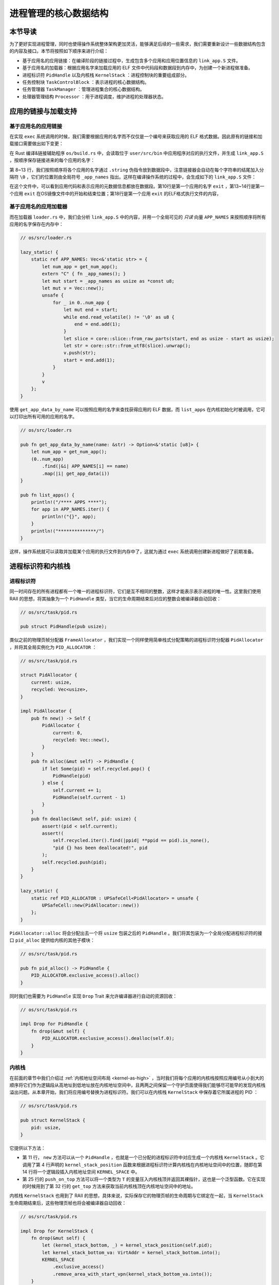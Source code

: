 进程管理的核心数据结构
===================================

本节导读
-----------------------------------

为了更好实现进程管理，同时也使得操作系统整体架构更加灵活，能够满足后续的一些需求，我们需要重新设计一些数据结构包含的内容及接口。本节将按照如下顺序来进行介绍：

- 基于应用名的应用链接：在编译阶段的链接过程中，生成包含多个应用和应用位置信息的 ``link_app.S`` 文件。
- 基于应用名的加载器：根据应用名字来加载应用的 ELF 文件中代码段和数据段到内存中，为创建一个新进程做准备。
- 进程标识符 ``PidHandle`` 以及内核栈 ``KernelStack`` ：进程控制块的重要组成部分。
- 任务控制块 ``TaskControlBlock`` ：表示进程的核心数据结构。
- 任务管理器 ``TaskManager`` ：管理进程集合的核心数据结构。
- 处理器管理结构 ``Processor`` ：用于进程调度，维护进程的处理器状态。


应用的链接与加载支持
------------------------------------------------------------------------

基于应用名的应用链接
^^^^^^^^^^^^^^^^^^^^^^^^^^^^^^^^^^^^^^^^

在实现 ``exec`` 系统调用的时候，我们需要根据应用的名字而不仅仅是一个编号来获取应用的 ELF 格式数据。因此原有的链接和加载接口需要做出如下变更：

在 Rust 编译&链接辅助程序 ``os/build.rs`` 中，会读取位于 ``user/src/bin`` 中应用程序对应的执行文件，并生成 ``link_app.S`` ，按顺序保存链接进来的每个应用的名字：
  
.. code-block:: Rust
    :linenos:
    :emphasize-lines: 8-13

    // os/build.rs

    for i in 0..apps.len() {
        writeln!(f, r#"    .quad app_{}_start"#, i)?;
    }
    writeln!(f, r#"    .quad app_{}_end"#, apps.len() - 1)?;

    writeln!(f, r#"
    .global _app_names
    _app_names:"#)?;
    for app in apps.iter() {
        writeln!(f, r#"    .string "{}""#, app)?;
    }

    for (idx, app) in apps.iter().enumerate() {
        ...
    }

第 8~13 行，我们按照顺序将各个应用的名字通过 ``.string`` 伪指令放到数据段中，注意链接器会自动在每个字符串的结尾加入分隔符 ``\0`` ，它们的位置则由全局符号 ``_app_names`` 指出。这样在编译操作系统的过程中，会生成如下的 ``link_app.S`` 文件：

.. code-block::
    :linenos:

        .section .data
        .global _num_app
    _num_app:
        .quad 15
        .quad app_0_start
        .quad app_1_start
    ......
        .global _app_names
    _app_names:
        .string "exit"
        .string "fantastic_text"
    ......        
        .section .data
        .global app_0_start
        .global app_0_end
        .align 3
    app_0_start:
        .incbin "../user/target/riscv64gc-unknown-none-elf/release/exit"
    app_0_end:  
    ......

在这个文件中，可以看到应用代码和表示应用的元数据信息都放在数据段。第10行是第一个应用的名字 ``exit`` ，第13~14行是第一个应用 ``exit`` 在OS镜像文件中的开始和结束位置；第18行是第一个应用 ``exit`` 的ELF格式执行文件的内容，


基于应用名的应用加载器
^^^^^^^^^^^^^^^^^^^^^^^^^^^^^^^^^^^^^^^^

而在加载器 ``loader.rs`` 中，我们会分析 ``link_app.S`` 中的内容，并用一个全局可见的 *只读* 向量 ``APP_NAMES`` 来按照顺序将所有应用的名字保存在内存中：

.. code-block:: Rust

    // os/src/loader.rs

    lazy_static! {
        static ref APP_NAMES: Vec<&'static str> = {
            let num_app = get_num_app();
            extern "C" { fn _app_names(); }
            let mut start = _app_names as usize as *const u8;
            let mut v = Vec::new();
            unsafe {
                for _ in 0..num_app {
                    let mut end = start;
                    while end.read_volatile() != '\0' as u8 {
                        end = end.add(1);
                    }
                    let slice = core::slice::from_raw_parts(start, end as usize - start as usize);
                    let str = core::str::from_utf8(slice).unwrap();
                    v.push(str);
                    start = end.add(1);
                }
            }
            v
        };
    }

使用 ``get_app_data_by_name`` 可以按照应用的名字来查找获得应用的 ELF 数据，而 ``list_apps`` 在内核初始化时被调用，它可以打印出所有可用的应用的名字。

.. code-block:: rust

    // os/src/loader.rs

    pub fn get_app_data_by_name(name: &str) -> Option<&'static [u8]> {
        let num_app = get_num_app();
        (0..num_app)
            .find(|&i| APP_NAMES[i] == name)
            .map(|i| get_app_data(i))
    }

    pub fn list_apps() {
        println!("/**** APPS ****");
        for app in APP_NAMES.iter() {
            println!("{}", app);
        }
        println!("**************/")
    }


这样，操作系统就可以读取并加载某个应用的执行文件到内存中了，这就为通过 ``exec`` 系统调用创建新进程做好了前期准备。

进程标识符和内核栈
------------------------------------------------------------------------

进程标识符
^^^^^^^^^^^^^^^^^^^^^^^^^^^^^^^^^^^^^^^^

同一时间存在的所有进程都有一个唯一的进程标识符，它们是互不相同的整数，这样才能表示表示进程的唯一性。这里我们使用 RAII 的思想，将其抽象为一个 ``PidHandle`` 类型，当它的生命周期结束后对应的整数会被编译器自动回收：

.. code-block:: rust

    // os/src/task/pid.rs

    pub struct PidHandle(pub usize);

类似之前的物理页帧分配器 ``FrameAllocator`` ，我们实现一个同样使用简单栈式分配策略的进程标识符分配器 ``PidAllocator`` ，并将其全局实例化为 ``PID_ALLOCATOR`` ：

.. code-block:: rust

    // os/src/task/pid.rs

    struct PidAllocator {
        current: usize,
        recycled: Vec<usize>,
    }

    impl PidAllocator {
        pub fn new() -> Self {
            PidAllocator {
                current: 0,
                recycled: Vec::new(),
            }
        }
        pub fn alloc(&mut self) -> PidHandle {
            if let Some(pid) = self.recycled.pop() {
                PidHandle(pid)
            } else {
                self.current += 1;
                PidHandle(self.current - 1)
            }
        }
        pub fn dealloc(&mut self, pid: usize) {
            assert!(pid < self.current);
            assert!(
                self.recycled.iter().find(|ppid| **ppid == pid).is_none(),
                "pid {} has been deallocated!", pid
            );
            self.recycled.push(pid);
        }
    }

    lazy_static! {
        static ref PID_ALLOCATOR : UPSafeCell<PidAllocator> = unsafe {
            UPSafeCell::new(PidAllocator::new())
        };
    }

``PidAllocator::alloc`` 将会分配出去一个将 ``usize`` 包装之后的 ``PidHandle`` 。我们将其包装为一个全局分配进程标识符的接口 ``pid_alloc`` 提供给内核的其他子模块：

.. code-block:: rust

    // os/src/task/pid.rs

    pub fn pid_alloc() -> PidHandle {
        PID_ALLOCATOR.exclusive_access().alloc()
    }

同时我们也需要为 ``PidHandle`` 实现 ``Drop`` Trait 来允许编译器进行自动的资源回收：

.. code-block:: rust

    // os/src/task/pid.rs

    impl Drop for PidHandle {
        fn drop(&mut self) {
            PID_ALLOCATOR.exclusive_access().dealloc(self.0);
        }
    }

内核栈
^^^^^^^^^^^^^^^^^^^^^^^^^^^^^^^^^^^^^^^^

在前面的章节中我们介绍过 :ref:`内核地址空间布局 <kernel-as-high>` ，当时我们将每个应用的内核栈按照应用编号从小到大的顺序将它们作为逻辑段从高地址到低地址放在内核地址空间中，且两两之间保留一个守护页面使得我们能够尽可能早的发现内核栈溢出问题。从本章开始，我们将应用编号替换为进程标识符。我们可以在内核栈 ``KernelStack`` 中保存着它所属进程的 PID ：

.. code-block:: rust

    // os/src/task/pid.rs

    pub struct KernelStack {
        pid: usize,
    }

它提供以下方法：

.. code-block:: rust
    :linenos:

    // os/src/task/pid.rs

    /// Return (bottom, top) of a kernel stack in kernel space.
    pub fn kernel_stack_position(app_id: usize) -> (usize, usize) {
        let top = TRAMPOLINE - app_id * (KERNEL_STACK_SIZE + PAGE_SIZE);
        let bottom = top - KERNEL_STACK_SIZE;
        (bottom, top)
    }

    impl KernelStack {
        pub fn new(pid_handle: &PidHandle) -> Self {
            let pid = pid_handle.0;
            let (kernel_stack_bottom, kernel_stack_top) = kernel_stack_position(pid);
            KERNEL_SPACE
                .exclusive_access()
                .insert_framed_area(
                    kernel_stack_bottom.into(),
                    kernel_stack_top.into(),
                    MapPermission::R | MapPermission::W,
                );
            KernelStack {
                pid: pid_handle.0,
            }
        }
        pub fn push_on_top<T>(&self, value: T) -> *mut T where
            T: Sized, {
            let kernel_stack_top = self.get_top();
            let ptr_mut = (kernel_stack_top - core::mem::size_of::<T>()) as *mut T;
            unsafe { *ptr_mut = value; }
            ptr_mut
        }
        pub fn get_top(&self) -> usize {
            let (_, kernel_stack_top) = kernel_stack_position(self.pid);
            kernel_stack_top
        }
    }

- 第 11 行， ``new`` 方法可以从一个 ``PidHandle`` ，也就是一个已分配的进程标识符中对应生成一个内核栈 ``KernelStack`` 。它调用了第 4 行声明的 ``kernel_stack_position`` 函数来根据进程标识符计算内核栈在内核地址空间中的位置，随即在第 14 行将一个逻辑段插入内核地址空间 ``KERNEL_SPACE`` 中。
- 第 25 行的 ``push_on_top`` 方法可以将一个类型为 ``T`` 的变量压入内核栈顶并返回其裸指针，这也是一个泛型函数。它在实现的时候用到了第 32 行的 ``get_top`` 方法来获取当前内核栈顶在内核地址空间中的地址。

内核栈 ``KernelStack`` 也用到了 RAII 的思想，具体来说，实际保存它的物理页帧的生命周期与它绑定在一起，当 ``KernelStack`` 生命周期结束后，这些物理页帧也将会被编译器自动回收：

.. code-block:: rust

    // os/src/task/pid.rs

    impl Drop for KernelStack {
        fn drop(&mut self) {
            let (kernel_stack_bottom, _) = kernel_stack_position(self.pid);
            let kernel_stack_bottom_va: VirtAddr = kernel_stack_bottom.into();
            KERNEL_SPACE
                .exclusive_access()
                .remove_area_with_start_vpn(kernel_stack_bottom_va.into());
        }
    }

这仅需要为 ``KernelStack`` 实现 ``Drop`` Trait，一旦它的生命周期结束则在内核地址空间中将对应的逻辑段删除（为此在 ``MemorySet`` 中新增了一个名为 ``remove_area_with_start_vpn`` 的方法，感兴趣的同学可以参考其实现），由前面章节的介绍我们知道这也就意味着那些物理页帧被同时回收掉了。

进程控制块
------------------------------------------------------------------------

在内核中，每个进程的执行状态、资源控制等元数据均保存在一个被称为 **进程控制块** (PCB, Process Control Block) 的结构中，它是内核对进程进行管理的单位，故而是一种极其关键的内核数据结构。在内核看来，它就等价于一个进程。

承接前面的章节，我们仅需对任务控制块 ``TaskControlBlock`` 进行若干改动并让它直接承担进程控制块的功能：

.. code-block:: rust
    :linenos:

    // os/src/task/task.rs

    pub struct TaskControlBlock {
        // immutable
        pub pid: PidHandle,
        pub kernel_stack: KernelStack,
        // mutable
        inner: UPSafeCell<TaskControlBlockInner>,
    }

    pub struct TaskControlBlockInner {
        pub trap_cx_ppn: PhysPageNum,
        pub base_size: usize,
        pub task_cx: TaskContext,
        pub task_status: TaskStatus,
        pub memory_set: MemorySet,
        pub parent: Option<Weak<TaskControlBlock>>,
        pub children: Vec<Arc<TaskControlBlock>>,
        pub exit_code: i32,
    }

任务控制块中包含两部分：

- 在初始化之后就不再变化的元数据：直接放在任务控制块中。这里将进程标识符 ``PidHandle`` 和内核栈 ``KernelStack`` 放在其中；
- 在运行过程中可能发生变化的元数据：则放在 ``TaskControlBlockInner`` 中，将它再包裹上一层 ``UPSafeCell<T>`` 放在任务控制块中。这是因为在我们的设计中外层只能获取任务控制块的不可变引用，若想修改里面的部分内容的话这需要 ``UPSafeCell<T>`` 所提供的内部可变性。

``TaskControlBlockInner`` 中则包含下面这些内容：

- ``trap_cx_ppn`` 指出了应用地址空间中的 Trap 上下文（详见第四章）被放在的物理页帧的物理页号。
- ``base_size`` 的含义是：应用数据仅有可能出现在应用地址空间低于 ``base_size`` 字节的区域中。借助它我们可以清楚的知道应用有多少数据驻留在内存中。
- ``task_cx`` 将暂停的任务的任务上下文保存在任务控制块中。
- ``task_status`` 维护当前进程的执行状态。
- ``memory_set`` 表示应用地址空间。
- ``parent`` 指向当前进程的父进程（如果存在的话）。注意我们使用 ``Weak`` 而非 ``Arc`` 来包裹另一个任务控制块，因此这个智能指针将不会影响父进程的引用计数。
- ``children`` 则将当前进程的所有子进程的任务控制块以 ``Arc`` 智能指针的形式保存在一个向量中，这样才能够更方便的找到它们。
- 当进程调用 exit 系统调用主动退出或者执行出错由内核终止的时候，它的退出码 ``exit_code`` 会被内核保存在它的任务控制块中，并等待它的父进程通过 waitpid 回收它的资源的同时也收集它的 PID 以及退出码。

注意我们在维护父子进程关系的时候大量用到了引用计数 ``Arc/Weak`` 。进程控制块的本体是被放到内核堆上面的，对于它的一切访问都是通过智能指针 ``Arc/Weak`` 来进行的，这样是便于建立父子进程的双向链接关系（避免仅基于 ``Arc`` 形成环状链接关系）。当且仅当智能指针 ``Arc`` 的引用计数变为 0 的时候，进程控制块以及被绑定到它上面的各类资源才会被回收。子进程的进程控制块并不会被直接放到父进程控制块中，因为子进程完全有可能在父进程退出后仍然存在。

``TaskControlBlockInner`` 提供的方法主要是对于它内部的字段的快捷访问：

.. code-block:: rust

    // os/src/task/task.rs

    impl TaskControlBlockInner {
        pub fn get_trap_cx(&self) -> &'static mut TrapContext {
            self.trap_cx_ppn.get_mut()
        }
        pub fn get_user_token(&self) -> usize {
            self.memory_set.token()
        }
        fn get_status(&self) -> TaskStatus {
            self.task_status
        }
        pub fn is_zombie(&self) -> bool {
            self.get_status() == TaskStatus::Zombie
        }
    }

而任务控制块 ``TaskControlBlock`` 目前提供以下方法：

.. code-block:: rust

    // os/src/task/task.rs

    impl TaskControlBlock {
        pub fn inner_exclusive_access(&self) -> RefMut<'_, TaskControlBlockInner> {
            self.inner.exclusive_access()
        }
        pub fn getpid(&self) -> usize {
            self.pid.0
        }
        pub fn new(elf_data: &[u8]) -> Self {...}
        pub fn exec(&self, elf_data: &[u8]) {...}
        pub fn fork(self: &Arc<TaskControlBlock>) -> Arc<TaskControlBlock> {...}
    }

- ``inner_exclusive_access`` 通过 ``UPSafeCell<T>.exclusive_access()`` 来得到一个 ``RefMut<'_, TaskControlBlockInner>`` ，它可以被看成一个内层 ``TaskControlBlockInner`` 的可变引用并可以对它指向的内容进行修改。
- ``getpid`` 以 ``usize`` 的形式返回当前进程的进程标识符。
- ``new`` 用来创建一个新的进程，目前仅用于内核中手动创建唯一一个初始进程 ``initproc`` 。
- ``exec`` 用来实现 ``exec`` 系统调用，即当前进程加载并执行另一个 ELF 格式可执行文件。
- ``fork`` 用来实现 ``fork`` 系统调用，即当前进程 fork 出来一个与之几乎相同的子进程。

``new/exec/fork`` 的实现我们将在下一小节再介绍。

任务管理器
------------------------------------------------------------------------

在前面的章节中，任务管理器 ``TaskManager`` 不仅负责管理所有的任务，还维护着 CPU 当前在执行哪个任务。由于这种设计不够灵活，不能拓展到后续的多核环境，我们需要将任务管理器对于 CPU 的监控职能拆分到下面即将介绍的处理器管理结构 ``Processor`` 中去，任务管理器自身仅负责管理所有任务。在这里，任务指的就是进程。

.. code-block:: rust
    :linenos:

    // os/src/task/manager.rs

    pub struct TaskManager {
        ready_queue: VecDeque<Arc<TaskControlBlock>>,
    }

    /// A simple FIFO scheduler.
    impl TaskManager {
        pub fn new() -> Self {
            Self { ready_queue: VecDeque::new(), }
        }
        pub fn add(&mut self, task: Arc<TaskControlBlock>) {
            self.ready_queue.push_back(task);
        }
        pub fn fetch(&mut self) -> Option<Arc<TaskControlBlock>> {
            self.ready_queue.pop_front()
        }
    }

    lazy_static! {
        pub static ref TASK_MANAGER: UPSafeCell<TaskManager> = unsafe {
            UPSafeCell::new(TaskManager::new())
        };
    }

    pub fn add_task(task: Arc<TaskControlBlock>) {
        TASK_MANAGER.exclusive_access().add(task);
    }

    pub fn fetch_task() -> Option<Arc<TaskControlBlock>> {
        TASK_MANAGER.exclusive_access().fetch()
    }

``TaskManager`` 将所有的任务控制块用引用计数 ``Arc`` 智能指针包裹后放在一个双端队列 ``VecDeque`` 中。正如之前介绍的那样，我们并不直接将任务控制块放到 ``TaskManager`` 里面，而是将它们放在内核堆上，在任务管理器中仅存放他们的引用计数智能指针，这也是任务管理器的操作单位。这样做的原因在于，任务控制块经常需要被放入/取出，如果直接移动任务控制块自身将会带来大量的数据拷贝开销，而对于智能指针进行移动则没有多少开销。其次，允许任务控制块的共享引用在某些情况下能够让我们的实现更加方便。

``TaskManager`` 提供 ``add/fetch`` 两个操作，前者表示将一个任务加入队尾，后者则表示从队头中取出一个任务来执行。从调度算法来看，这里用到的就是最简单的 RR 算法。全局实例 ``TASK_MANAGER`` 则提供给内核的其他子模块 ``add_task/fetch_task`` 两个函数。

.. chyyuu 在我们的设计中，即使在多核情况下，我们也只有单个任务管理器共享给所有的核来使用。然而在其他设计中，每个核可能都有一个自己独立的任务管理器来管理仅可以在自己上面运行的任务。

处理器管理结构
------------------------------------------------------------------------

处理器管理结构 ``Processor`` 负责从任务管理器 ``TaskManager`` 中分出去的维护 CPU 状态的职责：

.. code-block:: rust

    // os/src/task/processor.rs

    pub struct Processor {
        current: Option<Arc<TaskControlBlock>>,
        idle_task_cx: TaskContext,
    }

    impl Processor {
        pub fn new() -> Self {
            Self {
                current: None,
                idle_task_cx: TaskContext::zero_init(),
            }
        }
    }


在 ``Processor`` 中存放所有在运行过程中可能变化的内容，目前包括：

- ``current`` 表示在当前处理器上正在执行的任务；
- ``idle_task_cx`` 表示当前处理器上的 idle 控制流的任务上下文。

``Processor`` 是描述CPU 执行状态 的数据结构。在单核CPU环境下，我们仅创建单个 ``Processor`` 的全局实例 ``PROCESSOR`` ：

.. code-block:: rust

    // os/src/task/processor.rs

    lazy_static! {
        pub static ref PROCESSOR: UPSafeCell<Processor> = unsafe {
            UPSafeCell::new(Processor::new())
        };
    }

正在执行的任务
^^^^^^^^^^^^^^^^^^^^^^^^^^^^^^^^^^^^^^^^^^^^^^^^^

在抢占式调度模型中，在一个处理器上执行的任务常常被换入或换出，因此我们需要维护在一个处理器上正在执行的任务，可以查看它的信息或是对它进行替换：

.. code-block:: rust
    :linenos:

    // os/src/task/processor.rs

    impl Processor {
        pub fn take_current(&mut self) -> Option<Arc<TaskControlBlock>> {
            self.current.take()
        }
        pub fn current(&self) -> Option<Arc<TaskControlBlock>> {
            self.current.as_ref().map(|task| Arc::clone(task))
        }
    }

    pub fn take_current_task() -> Option<Arc<TaskControlBlock>> {
        PROCESSOR.exclusive_access().take_current()
    }

    pub fn current_task() -> Option<Arc<TaskControlBlock>> {
        PROCESSOR.exclusive_access().current()
    }

    pub fn current_user_token() -> usize {
        let task = current_task().unwrap();
        let token = task.inner_exclusive_access().get_user_token();
        token
    }

    pub fn current_trap_cx() -> &'static mut TrapContext {
        current_task().unwrap().inner_exclusive_access().get_trap_cx()
    }


- 第 4 行的 ``Processor::take_current`` 可以取出当前正在执行的任务。
- 第 7 行的 ``Processor::current`` 返回当前执行的任务的一份拷贝。
- 第 12 行的 ``take_current_task`` 以及第 16 行的 ``current_task`` 是对 ``Processor::take_current/current`` 进行封装并提供给内核其他子模块的接口。
- 第 20 行的 ``current_user_token`` 和第 26 行的 ``current_trap_cx`` 基于 ``current_task`` 实现，可以提供当前正在执行的任务的更多信息。


任务调度的 idle 控制流
^^^^^^^^^^^^^^^^^^^^^^^^^^^^^^^^^^^^^^^^^^^^^^^^^

 ``Processor`` 有一个不同的 idle 控制流，它运行在这个 CPU 核的启动栈上，功能是尝试从任务管理器中选出一个任务来在当前 CPU 核上执行。在内核初始化完毕之后，会通过调用 ``run_tasks`` 函数来进入 idle 控制流：

.. code-block:: rust
    :linenos:

    // os/src/task/processor.rs

    pub fn run_tasks() {
        loop {
            let mut processor = PROCESSOR.exclusive_access();
            if let Some(task) = fetch_task() {
                let idle_task_cx_ptr = processor.get_idle_task_cx_ptr();
                // access coming task TCB exclusively
                let mut task_inner = task.inner_exclusive_access();
                let next_task_cx_ptr = &task_inner.task_cx as *const TaskContext;
                task_inner.task_status = TaskStatus::Running;
                // stop exclusively accessing coming task TCB manually
                drop(task_inner);
                processor.current = Some(task);
                // stop exclusively accessing processor manually
                drop(processor);
                unsafe {
                    __switch(
                        idle_task_cx_ptr,
                        next_task_cx_ptr,
                    );
                }
            }
        }
    }    

    impl Processor {
        fn get_idle_task_cx_ptr(&mut self) -> *mut TaskContext {
            &mut self.idle_task_cx as *mut _
        }  
    }

可以看到，调度功能的主体是 ``run_tasks()`` 。它循环调用 ``fetch_task`` 直到顺利从任务管理器中取出一个任务，随后便准备通过任务切换的方式来执行：

- 第 7 行得到 ``__switch`` 的第一个参数，也就是当前 idle 控制流的 task_cx_ptr，这调用了第 25 行的 ``Processor.get_idle_task_cx_ptr`` 方法。
- 第 9~11 行需要先获取从任务管理器中取出对应的任务控制块，并获取任务块内部的 ``next_task_cx_ptr`` 作为 ``__switch`` 的第二个参数，然后修改任务的状态为 ``Running`` 。
- 第 13 行需要手动回收对即将执行任务的任务控制块的借用标记，使得后续我们仍可以访问该任务控制块。这里我们不能依赖编译器在 ``if let`` 块结尾时的自动回收，因为中间我们会在自动回收之前调用 ``__switch`` ，这将导致我们在实际上已经结束访问却没有进行回收的情况下切换到下一个任务，最终可能违反 ``UPSafeCell`` 的借用约定而使得内核报错退出。同理在第 16 行我们手动回收 ``PROCESSOR`` 的借用标记。
- 第 14 行我们修改当前 ``Processor`` 正在执行的任务为我们取出的任务。注意这里相当于 ``Arc<TaskControlBlock>`` 形式的任务从任务管理器流动到了处理器管理结构中。也就是说，在稳定的情况下，每个尚未结束的进程的任务控制块都只能被引用一次，要么在任务管理器中，要么则是在代表 CPU 处理器的 ``Processor`` 中。
- 第 18 行我们调用 ``__switch`` 来从当前的 idle 控制流切换到接下来要执行的任务。

上面介绍了从 idle 控制流通过任务调度切换到某个任务开始执行的过程。而反过来，当一个应用用尽了内核本轮分配给它的时间片或者它主动调用 ``yield`` 系统调用交出 CPU 使用权之后，内核会调用 ``schedule`` 函数来切换到 idle 控制流并开启新一轮的任务调度。

.. code-block:: rust

    // os/src/task/processor.rs

    pub fn schedule(switched_task_cx_ptr: *mut TaskContext) {
        let mut processor = PROCESSOR.exclusive_access();
        let idle_task_cx_ptr = processor.get_idle_task_cx_ptr();
        drop(processor);
        unsafe {
            __switch(
                switched_task_cx_ptr,
                idle_task_cx_ptr,
            );
        }
    }

这里，我们需要传入即将被切换出去的任务的 task_cx_ptr 来在合适的位置保存任务上下文，之后就可以通过 ``__switch`` 来切换到 idle 控制流。从源代码来看，切换回去之后，内核将跳转到 ``Processor::run`` 中 ``__switch`` 返回之后的位置，也即开启了下一轮的调度循环。